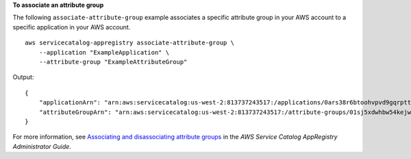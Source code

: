 **To associate an attribute group**

The following ``associate-attribute-group`` example associates a specific attribute group in your AWS account to a specific application in your AWS account. ::

    aws servicecatalog-appregistry associate-attribute-group \
        --application "ExampleApplication" \
        --attribute-group "ExampleAttributeGroup"

Output::

    {
        "applicationArn": "arn:aws:servicecatalog:us-west-2:813737243517:/applications/0ars38r6btoohvpvd9gqrptt9l",
        "attributeGroupArn": "arn:aws:servicecatalog:us-west-2:813737243517:/attribute-groups/01sj5xdwhbw54kejwnt09fnpcl"
    }

For more information, see `Associating and disassociating attribute groups <https://docs.aws.amazon.com/servicecatalog/latest/arguide/associate-attr-groups.html>`__ in the *AWS Service Catalog AppRegistry Administrator Guide*.
